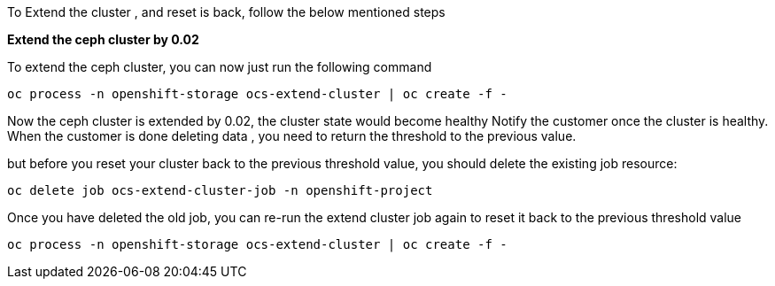 
To Extend the cluster , and reset is back, follow the below mentioned steps

*Extend the ceph cluster by 0.02*

To extend the ceph cluster, you can now just run the following command 

----
oc process -n openshift-storage ocs-extend-cluster | oc create -f -
----

Now the ceph cluster is extended by 0.02, the cluster state would become healthy
Notify the customer once the cluster is healthy. When the customer is done deleting data ,
you need to return the threshold to the previous value.
 
but before you reset your cluster back to the previous threshold value, you should delete the existing job resource:

----
oc delete job ocs-extend-cluster-job -n openshift-project
----

Once you have deleted the old job, you can re-run the extend cluster job again to reset it back to the previous threshold value

----
oc process -n openshift-storage ocs-extend-cluster | oc create -f -
----

